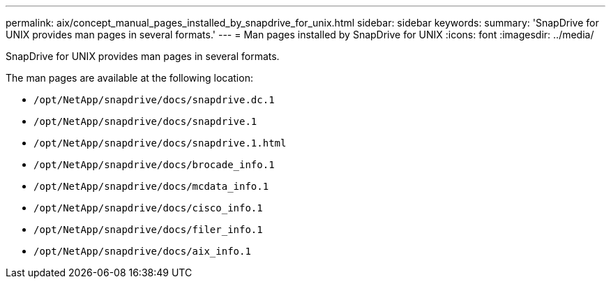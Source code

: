 ---
permalink: aix/concept_manual_pages_installed_by_snapdrive_for_unix.html
sidebar: sidebar
keywords:
summary: 'SnapDrive for UNIX provides man pages in several formats.'
---
= Man pages installed by SnapDrive for UNIX
:icons: font
:imagesdir: ../media/

[.lead]
SnapDrive for UNIX provides man pages in several formats.

The man pages are available at the following location:

* `/opt/NetApp/snapdrive/docs/snapdrive.dc.1`
* `/opt/NetApp/snapdrive/docs/snapdrive.1`
* `/opt/NetApp/snapdrive/docs/snapdrive.1.html`
* `/opt/NetApp/snapdrive/docs/brocade_info.1`
* `/opt/NetApp/snapdrive/docs/mcdata_info.1`
* `/opt/NetApp/snapdrive/docs/cisco_info.1`
* `/opt/NetApp/snapdrive/docs/filer_info.1`
* `/opt/NetApp/snapdrive/docs/aix_info.1`
